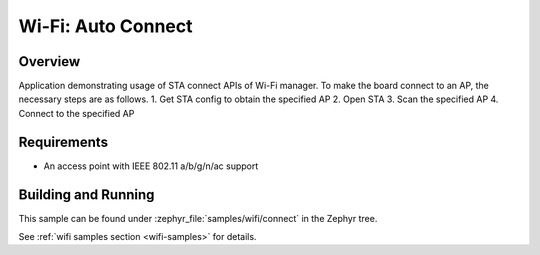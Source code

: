 .. _wifi_sta_connect:

Wi-Fi: Auto Connect
####################

Overview
********

Application demonstrating usage of STA connect APIs of Wi-Fi manager.
To make the board connect to an AP, the necessary steps are as follows.
1. Get STA config to obtain the specified AP
2. Open STA
3. Scan the specified AP
4. Connect to the specified AP

Requirements
************

* An access point with IEEE 802.11 a/b/g/n/ac support

Building and Running
********************

This sample can be found under :zephyr_file:`samples/wifi/connect` in
the Zephyr tree.

See :ref:`wifi samples section <wifi-samples>` for details.
